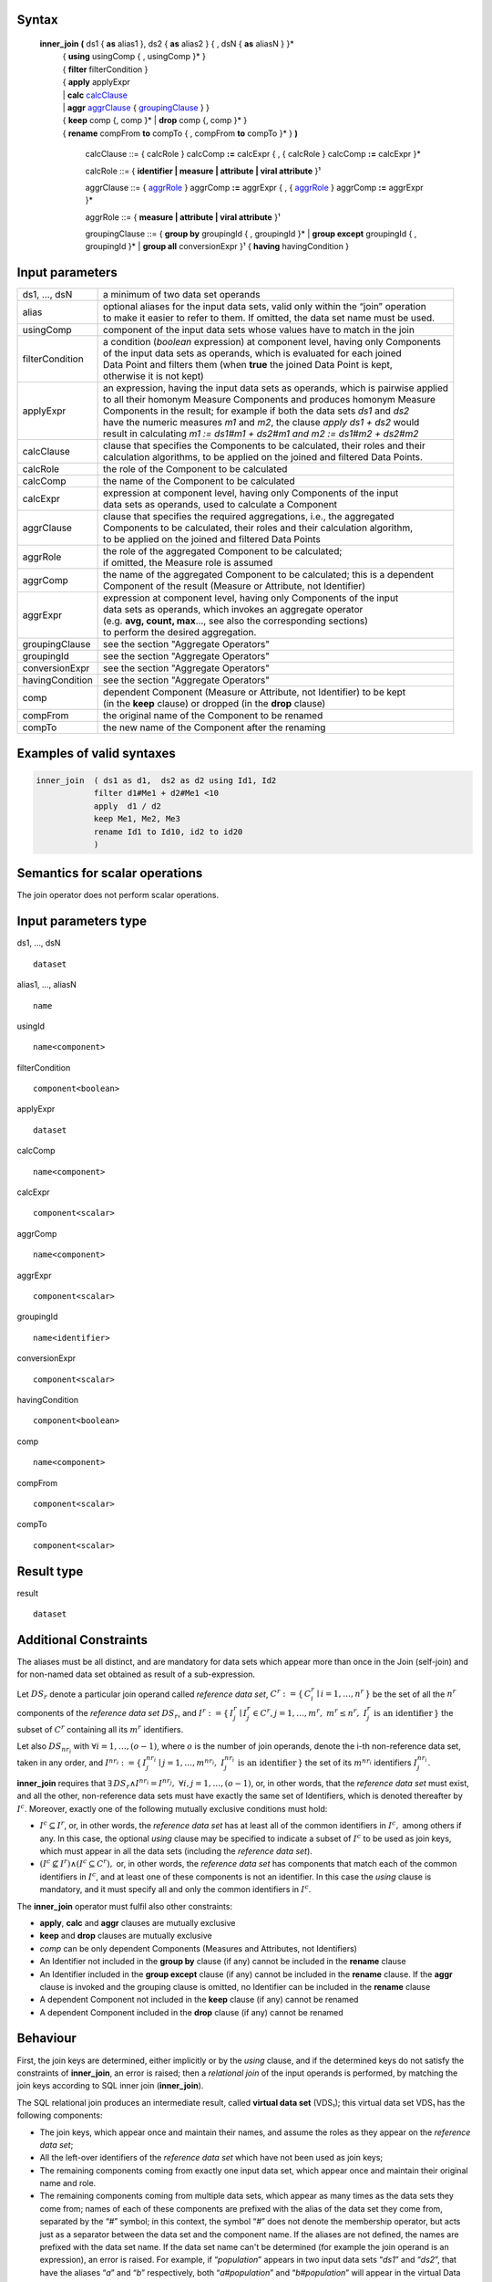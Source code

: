 ------
Syntax
------


    **inner_join** **(** ds1 { **as** alias1 }, ds2 { **as** alias2 } { , dsN { **as** aliasN } }* 
      | { **using** usingComp { , usingComp }* }
      | { **filter** filterCondition }
      | { **apply** applyExpr 
      | |     **calc** calcClause_ 
      | |     **aggr** aggrClause_ { groupingClause_ } }
      | { **keep** comp {, comp }* | **drop** comp {, comp }* }
      | { **rename** compFrom **to** compTo { , compFrom **to** compTo }* } **)**

        .. _calcClause:

        calcClause ::= { calcRole } calcComp **:=** calcExpr { , { calcRole } calcComp **:=** calcExpr }*

        .. _calcRole:

        calcRole ::= { **identifier | measure | attribute | viral attribute** }¹

        .. _aggrClause:

        aggrClause ::= { aggrRole_ } aggrComp **:=** aggrExpr { , { aggrRole_ } aggrComp **:=** aggrExpr }*

        .. _aggrRole:

        aggrRole ::= { **measure | attribute | viral attribute** }¹

        .. _groupingClause:

        groupingClause ::= { **group by** groupingId { , groupingId }* | **group except** groupingId { , groupingId }* | **group all** conversionExpr }¹ { **having** havingCondition }

----------------
Input parameters
----------------
.. list-table::

   * - ds1, ..., dsN
     - a minimum of two data set operands
   * - alias
     - | optional aliases for the input data sets, valid only within the “join” operation
       | to make it easier to refer to them. If omitted, the data set name must be used.
   * - usingComp
     - | component of the input data sets whose values have to match in the join
   * - filterCondition
     - | a condition (*boolean* expression) at component level, having only Components
       | of the input data sets as operands, which is evaluated for each joined
       | Data Point and filters them (when **true** the joined Data Point is kept,
       | otherwise it is not kept)
   * - applyExpr
     - | an expression, having the input data sets as operands, which is pairwise applied
       | to all their homonym Measure Components and produces homonym Measure
       | Components in the result; for example if both the data sets *ds1* and *ds2*
       | have the numeric measures *m1* and *m2*, the clause *apply ds1 + ds2* would
       | result in calculating *m1 := ds1#m1 + ds2#m1 and m2 := ds1#m2 + ds2#m2*
   * - calcClause
     - | clause that specifies the Components to be calculated, their roles and their
       | calculation algorithms, to be applied on the joined and filtered Data Points.
   * - calcRole
     - the role of the Component to be calculated
   * - calcComp
     - the name of the Component to be calculated
   * - calcExpr
     - | expression at component level, having only Components of the input
       | data sets as operands, used to calculate a Component
   * - aggrClause
     - | clause that specifies the required aggregations, i.e., the aggregated
       | Components to be calculated, their roles and their calculation algorithm,
       | to be applied on the joined and filtered Data Points
   * - aggrRole
     - | the role of the aggregated Component to be calculated;
       | if omitted, the Measure role is assumed
   * - aggrComp
     - | the name of the aggregated Component to be calculated; this is a dependent
       | Component of the result (Measure or Attribute, not Identifier)
   * - aggrExpr
     - | expression at component level, having only Components of the input
       | data sets as operands, which invokes an aggregate operator
       | (e.g. **avg, count, max**..., see also the corresponding sections)
       | to perform the desired aggregation.
   * - groupingClause
     - | see the section "Aggregate Operators"
   * - groupingId
     - | see the section "Aggregate Operators"
   * - conversionExpr
     - | see the section "Aggregate Operators"
   * - havingCondition
     - | see the section "Aggregate Operators"
   * - comp
     - | dependent Component (Measure or Attribute, not Identifier) to be kept
       | (in the **keep** clause) or dropped (in the **drop** clause)
   * - compFrom
     - the original name of the Component to be renamed
   * - compTo
     - the new name of the Component after the renaming

--------------------------
Examples of valid syntaxes
--------------------------
.. code-block::

  inner_join  ( ds1 as d1,  ds2 as d2 using Id1, Id2
              filter d1#Me1 + d2#Me1 <10
              apply  d1 / d2
              keep Me1, Me2, Me3 
              rename Id1 to Id10, id2 to id20
              )

--------------------------------
Semantics  for scalar operations
--------------------------------
The join operator does not perform scalar operations.

---------------------
Input parameters type
---------------------
ds1, …, dsN  ::

    dataset

alias1, …, aliasN  ::

    name

usingId ::

    name<component>

filterCondition ::

    component<boolean>

applyExpr ::

    dataset

calcComp ::

    name<component>

calcExpr ::

    component<scalar>

aggrComp ::

    name<component>

aggrExpr ::

    component<scalar>

groupingId ::

    name<identifier>

conversionExpr ::

    component<scalar>

havingCondition ::

    component<boolean>

comp ::

    name<component>

compFrom ::

    component<scalar>

compTo ::

    component<scalar>

-----------
Result type
-----------
result ::

    dataset

----------------------
Additional Constraints
----------------------
The aliases must be all distinct, and are mandatory for data sets which appear more than once in the Join (self-join)
and for non-named data set obtained as result of a sub-expression.

Let :math:`DS_r` denote a particular join operand called *reference data set*, :math:`C^r := \{\,C^r_i \mid i = 1,\ldots,n^r\,\}`
be the set of all the :math:`n^r` components of the *reference data set* :math:`DS_r`, and
:math:`I^r := \{\,I^r_j \mid I^r_j \in C^r, j = 1,\ldots,m^r,\ m^r \le n^r,\ I^r_j \text{ is an identifier}\,\}` the
subset of :math:`C^r` containing all its :math:`m^r` identifiers.

Let also :math:`DS_{nr_i}` with :math:`\forall i = 1,\ldots,(o-1)`, where :math:`o` is the number of join operands, denote
the i-th non-reference data set, taken in any order, and :math:`I^{nr_i} := \{\,I^{nr_i}_j \mid j = 1,\ldots,m^{nr_i},\ I^{nr_i}_j \text{ is an identifier}\,\}`
the set of its :math:`m^{nr_i}` identifiers :math:`I^{nr_i}_j`.

**inner_join** requires that :math:`\exists\, DS_r \land I^{nr_i} = I^{nr_j},\ \forall i,j = 1,\ldots,(o-1)`,
or, in other words, that the *reference data set* must exist, and all the other, non-reference data sets must have
exactly the same set of Identifiers, which is denoted thereafter by :math:`I^c`. Moreover, exactly one of the
following mutually exclusive conditions must hold: 

* :math:`I^c \subseteq I^r`, or, in other words, the *reference data set* has at least all of the common identifiers in
  :math:`I^c,` among others if any. In this case, the optional `using` clause may be specified to indicate a subset of
  :math:`I^c` to be used as join keys, which must appear in all the data sets (including the *reference data set*). 

* :math:`(I^c \nsubseteq I^r) \land (I^c \subseteq C^r),` or, in other words, the *reference data set* has components
  that match each of the common identifiers in :math:`I^c`, and at least one of these components is not an identifier.
  In this case the `using` clause is mandatory, and it must specify all and only the common identifiers in :math:`I^c`.

The **inner_join** operator must fulfil also other constraints:

* **apply**, **calc** and **aggr** clauses are mutually exclusive
* **keep** and **drop** clauses are mutually exclusive
* `comp` can be only dependent Components (Measures and Attributes, not Identifiers)
* An Identifier not included in the **group by** clause (if any) cannot be included in the **rename** clause
* An Identifier included in the **group except** clause (if any) cannot be included in the **rename** clause. 
  If the **aggr** clause is invoked and the grouping clause is omitted, no Identifier can be included in the **rename** clause
* A dependent Component not included in the **keep** clause (if any) cannot be renamed
* A dependent Component included in the **drop** clause (if any) cannot be renamed

---------
Behaviour
---------
First, the join keys are determined, either implicitly or by the `using` clause, and if the determined keys do not
satisfy the constraints of **inner_join**, an error is raised; then a *relational join* of the input operands is 
performed, by matching the join keys according to SQL inner join (**inner_join**).

The SQL relational join produces an intermediate result, called **virtual data set** (VDS₁); this virtual data set
VDS₁ has the following components:

* The join keys, which appear once and maintain their names, and assume the roles as they appear on the 
  *reference data set*;
* All the left-over identifiers of the *reference data set* which have not been used as join keys;
* The remaining components coming from exactly one input data set, which appear once and maintain their original name
  and role.
* The remaining components coming from multiple data sets, which appear as many times as the data sets they come from;
  names of each of these components are prefixed with the alias of the data set they come from, separated by the 
  “`#`” symbol; in this context, the symbol “`#`” does not denote the membership operator, but acts just as a 
  separator between the data set and the component name. If the aliases are not defined, the names are prefixed with
  the data set name. If the data set name can't be determined (for example the join operand is an expression), an
  error is raised. For example, if “`population`” appears in two input data sets “`ds1`” and “`ds2`”, that have the
  aliases “`a`” and “`b`” respectively, both “`a#population`” and “`b#population`” will appear in the virtual Data
  Set; If the aliases were not specified, the names must be used (i.e. “`ds1#population`” and “`ds2#population`”). 

Then, subsequent clauses in the **inner_join** are procedurally evaluated on the virtual data set VDS₁ as follows.

#. The **filter** is applied on VDS₁, if present, producing the Virtual data set VDS₂. It operates by filtering the
   data points to match a specified boolean expression; when the expression is **true** the Data Point is kept in 
   the result, otherwise it is discarded.
#. Either one of the **apply**, **calc** or **aggr** expressions, if present, are applied on VDS₂ producing VDS₃: 
   
   * **apply** combines the homonym Measures in the source operands whose type is compatible with the
     operators used in `applyExpr`, for each of them generating a single measures. The expression *applyExpr*
     can use as input the names or aliases of the operand data sets. It applies the expression to each of the n-uple
     of homonym Measures in the input data sets producing in the target a single homonym Measure for
     each n-uple. It can be thought of as the multi-measure version of the **calc**. For example, if `d1`, `d2`, 
     and `d3` are data sets with two measures each named `M1` and `M2`, then the expression `d1+d2+d3`, respectively
     sums the values of `M1` and `M2`, so as to obtain in the result: 
     `calc M1 := d1#M1 + d2#M1 + d3#M1, M2 := d1#M2 + d2#M2 + d3#M2`. All the input measures do not appear in VDS₂.
   * **calc** calculates new components by independent sub-expressions evaluated at component level. The role of the 
     new components can be specified, so the original role can be changed if the name is kept the same; if the role
     is not specified, it will be **measure**. Each sub-expression can only reference components in VDS₂, and cannot
     use components generated by other sub-expressions. If a generated component already exists in any of the input
     data sets, all input components homonymous to the former are removed, and only the generated component is kept;
     if any of the removed components were identifiers, an error is raised. Analytic operators can be used in the 
     expressions.
   * **aggr** aggregates values of non-identifier components by indipendent sub-expressions evaluated at component
     level. The role of the components can be specified, so the original role can be changed if the name is kept the
     same; if the role is not specified, it will be **measure**. All non-identifier components are removed, and only
     the components generated by the sub-expressions are kept; if any of the removed components were identifiers,
     an error is raised. The sub-expressions must contain only Aggregate operators, which may specify a grouping 
     clause and/or a filtering expression, as specified in the section for "Aggregation operators". If no grouping
     clause is specified, then all the input Data Points are aggregated in a single group and the clause returns a
     data set that contains a single Data Point and has no Identifier Components.
#. Either a **keep** or **drop** clause, whichever is present, is applied on VDS₃, producing the Virtual data set VDS₄:
   
   * **keep** will maintain all the identifiers and only the specified non-identifier components of VDS₃; 
   * **drop** will remove all specified non-identifier components of VDS₃.
#. The **rename** clause, if present, is applied on VDS₄, producing the Virtual data set VDS₅ by giving each 
   specified component with a new name. If the chosen name already exists in VDS₄, an error is raised.
#. Finally, all components that originally appeared in multiple input data sets, are renamed by stripping their
   previously determined prefix; if this step determines a structure with homonymous components, an error is raised.

The **contents of inner_join** are ideally determined stepwise, by using the *reference data set* as the initial 
partial result, and joining each of the other input data sets to the partial result, starting from the left side
and proceeding towards the right side. In each step, a data point in VDS₁ is generated for each pair of data points
in the partial result and the joined data set in which the common join keys assume the same value. Then, the step is
repeated by joining this partial result to the next data set. 

The **Viral Attribute propagation** in the join is the following. The Attributes explicitly calculated through the **calc**
or **aggr** clauses are maintained unchanged. Other viral attributes, present in exactly one input data set, are also kept
unchanged. For all the other viral attributes, which are present in multiple data sets, the Attribute propagation rule is
applied on VDS₂ (see "Attribute Propagation Rule" section in the User Manual).
